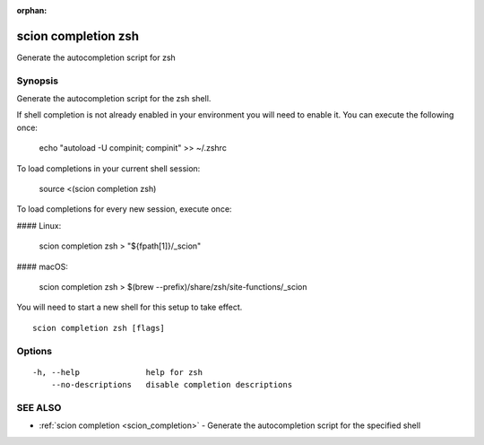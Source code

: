 :orphan:

.. _scion_completion_zsh:

scion completion zsh
--------------------

Generate the autocompletion script for zsh

Synopsis
~~~~~~~~


Generate the autocompletion script for the zsh shell.

If shell completion is not already enabled in your environment you will need
to enable it.  You can execute the following once:

	echo "autoload -U compinit; compinit" >> ~/.zshrc

To load completions in your current shell session:

	source <(scion completion zsh)

To load completions for every new session, execute once:

#### Linux:

	scion completion zsh > "${fpath[1]}/_scion"

#### macOS:

	scion completion zsh > $(brew --prefix)/share/zsh/site-functions/_scion

You will need to start a new shell for this setup to take effect.


::

  scion completion zsh [flags]

Options
~~~~~~~

::

  -h, --help              help for zsh
      --no-descriptions   disable completion descriptions

SEE ALSO
~~~~~~~~

* :ref:`scion completion <scion_completion>` 	 - Generate the autocompletion script for the specified shell

